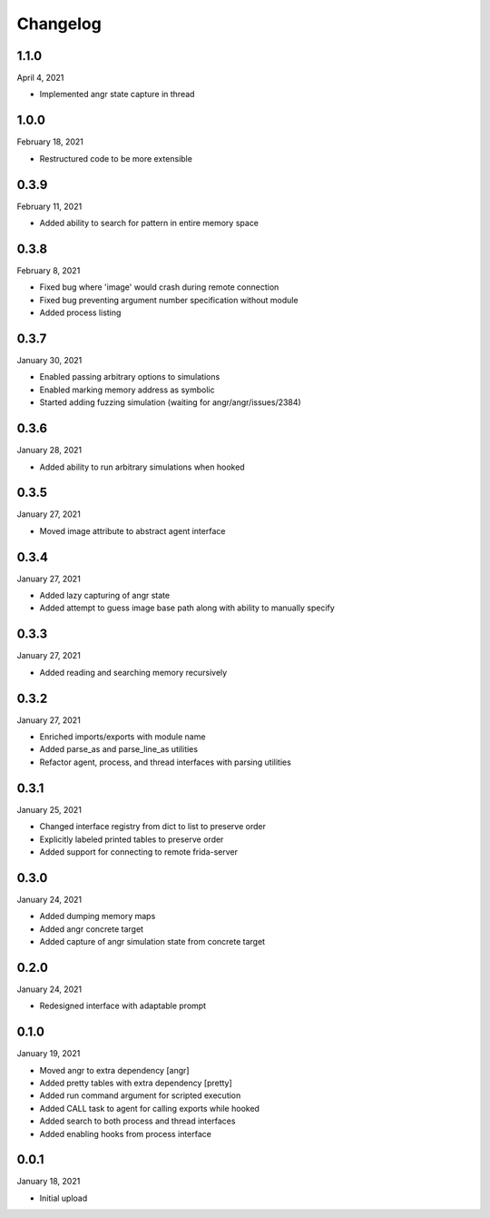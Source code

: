 
Changelog
=========

1.1.0
^^^^^

April 4, 2021

- Implemented angr state capture in thread


1.0.0
^^^^^

February 18, 2021

- Restructured code to be more extensible


0.3.9
^^^^^

February 11, 2021

- Added ability to search for pattern in entire memory space


0.3.8
^^^^^

February 8, 2021

- Fixed bug where 'image' would crash during remote connection
- Fixed bug preventing argument number specification without module
- Added process listing


0.3.7
^^^^^

January 30, 2021

- Enabled passing arbitrary options to simulations
- Enabled marking memory address as symbolic
- Started adding fuzzing simulation (waiting for angr/angr/issues/2384)


0.3.6
^^^^^

January 28, 2021

- Added ability to run arbitrary simulations when hooked


0.3.5
^^^^^

January 27, 2021

- Moved image attribute to abstract agent interface


0.3.4
^^^^^

January 27, 2021

- Added lazy capturing of angr state
- Added attempt to guess image base path along with ability to manually specify


0.3.3
^^^^^

January 27, 2021

- Added reading and searching memory recursively


0.3.2
^^^^^

January 27, 2021

- Enriched imports/exports with module name
- Added parse_as and parse_line_as utilities
- Refactor agent, process, and thread interfaces with parsing utilities


0.3.1
^^^^^

January 25, 2021

- Changed interface registry from dict to list to preserve order
- Explicitly labeled printed tables to preserve order
- Added support for connecting to remote frida-server


0.3.0
^^^^^

January 24, 2021

- Added dumping memory maps
- Added angr concrete target
- Added capture of angr simulation state from concrete target


0.2.0
^^^^^

January 24, 2021

- Redesigned interface with adaptable prompt
  

0.1.0
^^^^^

January 19, 2021

- Moved angr to extra dependency [angr]
- Added pretty tables with extra dependency [pretty]
- Added run command argument for scripted execution
- Added CALL task to agent for calling exports while hooked
- Added search to both process and thread interfaces
- Added enabling hooks from process interface

0.0.1
^^^^^

January 18, 2021

- Initial upload
